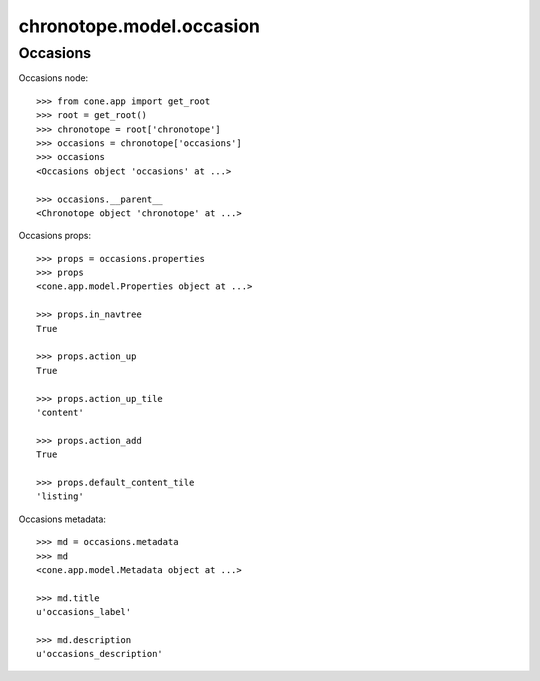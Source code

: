 chronotope.model.occasion
=========================

Occasions
---------

Occasions node::

    >>> from cone.app import get_root
    >>> root = get_root()
    >>> chronotope = root['chronotope']
    >>> occasions = chronotope['occasions']
    >>> occasions
    <Occasions object 'occasions' at ...>

    >>> occasions.__parent__
    <Chronotope object 'chronotope' at ...>

Occasions props::

    >>> props = occasions.properties
    >>> props
    <cone.app.model.Properties object at ...>

    >>> props.in_navtree
    True

    >>> props.action_up
    True

    >>> props.action_up_tile
    'content'

    >>> props.action_add
    True

    >>> props.default_content_tile
    'listing'

Occasions metadata::

    >>> md = occasions.metadata
    >>> md
    <cone.app.model.Metadata object at ...>

    >>> md.title
    u'occasions_label'

    >>> md.description
    u'occasions_description'
